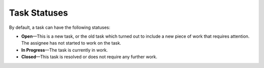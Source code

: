 .. _doc-activities-tasks-statuses:

Task Statuses
~~~~~~~~~~~~~


.. begin_task_statuses

By default, a task can have the following statuses:

- **Open**—This is a new task, or the old task which turned out to include a new piece of work that requires attention. The assignee has not started to work on the task.
- **In Progress**—The task is currently in work.
- **Closed**—This task is resolved or does not require any further work.

.. finish_task_statuses